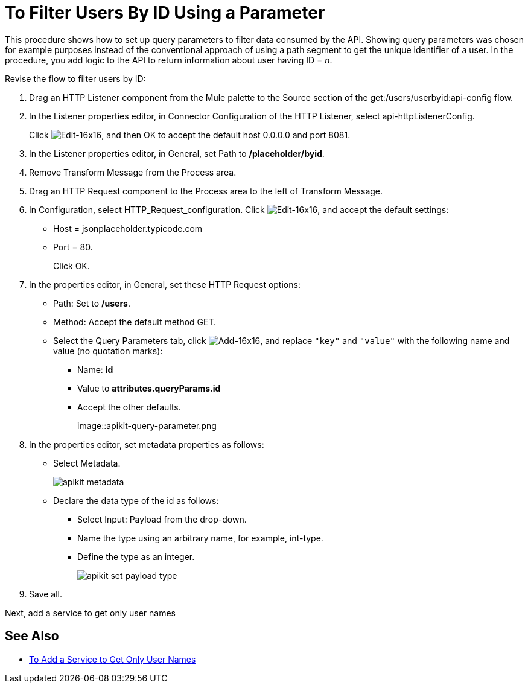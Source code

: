 = To Filter Users By ID Using a Parameter



This procedure shows how to set up query parameters to filter data consumed by the API. Showing query parameters was chosen for example purposes instead of the conventional approach of using a path segment to get the unique identifier of a user. In the procedure, you add logic to the API to return information about user having ID = _n_. 

Revise the flow to filter users by ID:

. Drag an HTTP Listener component from the Mule palette to the Source section of the get:/users/userbyid:api-config flow.
. In the Listener properties editor, in Connector Configuration of the HTTP Listener, select api-httpListenerConfig.
+
Click image:Edit-16x16.gif[Edit-16x16], and then OK to accept the default host 0.0.0.0 and port 8081.
. In the Listener properties editor, in General, set Path to */placeholder/byid*.
. Remove Transform Message from the Process area.
. Drag an HTTP Request component to the Process area to the left of Transform Message.
. In Configuration, select HTTP_Request_configuration. Click image:Edit-16x16.gif[Edit-16x16], and accept the default settings: 
+
* Host = jsonplaceholder.typicode.com
* Port = 80. 
+
Click OK.
+
. In the properties editor, in General, set these HTTP Request options:
* Path: Set to */users*.
* Method: Accept the default method GET.
* Select the Query Parameters tab, click image:Add-16x16.png[Add-16x16], and replace `"key"` and `"value"` with the following name and value (no quotation marks):
+
** Name: *id*
** Value to *attributes.queryParams.id*
** Accept the other defaults.
+
image::apikit-query-parameter.png
. In the properties editor, set metadata properties as follows:
+
* Select Metadata.
+
image::apikit-metadata.png[]
+
* Declare the data type of the id as follows:
+
** Select Input: Payload from the drop-down.
** Name the type using an arbitrary name, for example, int-type.
** Define the type as an integer.
+
image::apikit-set-payload-type.png[]
. Save all.

Next, add a service to get only user names

== See Also

* link:/apikit/add-names-service-task[To Add a Service to Get Only User Names]
